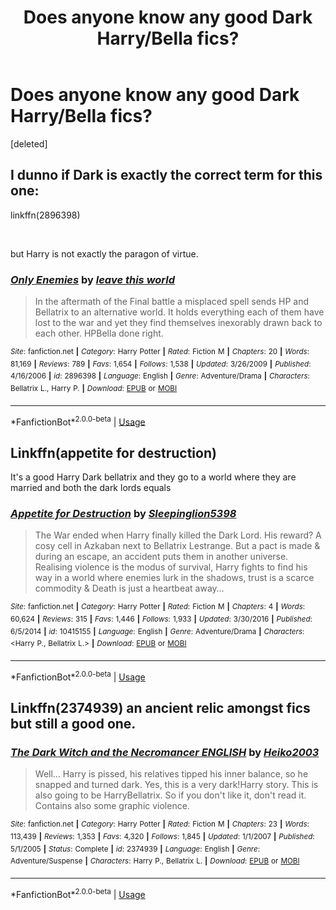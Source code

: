 #+TITLE: Does anyone know any good Dark Harry/Bella fics?

* Does anyone know any good Dark Harry/Bella fics?
:PROPERTIES:
:Score: 5
:DateUnix: 1553363595.0
:DateShort: 2019-Mar-23
:FlairText: Fic Search
:END:
[deleted]


** I dunno if Dark is exactly the correct term for this one:

linkffn(2896398)

​

but Harry is not exactly the paragon of virtue.
:PROPERTIES:
:Author: muleGwent
:Score: 5
:DateUnix: 1553368827.0
:DateShort: 2019-Mar-23
:END:

*** [[https://www.fanfiction.net/s/2896398/1/][*/Only Enemies/*]] by [[https://www.fanfiction.net/u/1027609/leave-this-world][/leave this world/]]

#+begin_quote
  In the aftermath of the Final battle a misplaced spell sends HP and Bellatrix to an alternative world. It holds everything each of them have lost to the war and yet they find themselves inexorably drawn back to each other. HPBella done right.
#+end_quote

^{/Site/:} ^{fanfiction.net} ^{*|*} ^{/Category/:} ^{Harry} ^{Potter} ^{*|*} ^{/Rated/:} ^{Fiction} ^{M} ^{*|*} ^{/Chapters/:} ^{20} ^{*|*} ^{/Words/:} ^{81,169} ^{*|*} ^{/Reviews/:} ^{789} ^{*|*} ^{/Favs/:} ^{1,654} ^{*|*} ^{/Follows/:} ^{1,538} ^{*|*} ^{/Updated/:} ^{3/26/2009} ^{*|*} ^{/Published/:} ^{4/16/2006} ^{*|*} ^{/id/:} ^{2896398} ^{*|*} ^{/Language/:} ^{English} ^{*|*} ^{/Genre/:} ^{Adventure/Drama} ^{*|*} ^{/Characters/:} ^{Bellatrix} ^{L.,} ^{Harry} ^{P.} ^{*|*} ^{/Download/:} ^{[[http://www.ff2ebook.com/old/ffn-bot/index.php?id=2896398&source=ff&filetype=epub][EPUB]]} ^{or} ^{[[http://www.ff2ebook.com/old/ffn-bot/index.php?id=2896398&source=ff&filetype=mobi][MOBI]]}

--------------

*FanfictionBot*^{2.0.0-beta} | [[https://github.com/tusing/reddit-ffn-bot/wiki/Usage][Usage]]
:PROPERTIES:
:Author: FanfictionBot
:Score: 1
:DateUnix: 1553368840.0
:DateShort: 2019-Mar-23
:END:


** Linkffn(appetite for destruction)

It's a good Harry Dark bellatrix and they go to a world where they are married and both the dark lords equals
:PROPERTIES:
:Author: ThreePros
:Score: 2
:DateUnix: 1553370723.0
:DateShort: 2019-Mar-24
:END:

*** [[https://www.fanfiction.net/s/10415155/1/][*/Appetite for Destruction/*]] by [[https://www.fanfiction.net/u/4551585/Sleepinglion5398][/Sleepinglion5398/]]

#+begin_quote
  The War ended when Harry finally killed the Dark Lord. His reward? A cosy cell in Azkaban next to Bellatrix Lestrange. But a pact is made & during an escape, an accident puts them in another universe. Realising violence is the modus of survival, Harry fights to find his way in a world where enemies lurk in the shadows, trust is a scarce commodity & Death is just a heartbeat away...
#+end_quote

^{/Site/:} ^{fanfiction.net} ^{*|*} ^{/Category/:} ^{Harry} ^{Potter} ^{*|*} ^{/Rated/:} ^{Fiction} ^{M} ^{*|*} ^{/Chapters/:} ^{4} ^{*|*} ^{/Words/:} ^{60,624} ^{*|*} ^{/Reviews/:} ^{315} ^{*|*} ^{/Favs/:} ^{1,446} ^{*|*} ^{/Follows/:} ^{1,933} ^{*|*} ^{/Updated/:} ^{3/30/2016} ^{*|*} ^{/Published/:} ^{6/5/2014} ^{*|*} ^{/id/:} ^{10415155} ^{*|*} ^{/Language/:} ^{English} ^{*|*} ^{/Genre/:} ^{Adventure/Drama} ^{*|*} ^{/Characters/:} ^{<Harry} ^{P.,} ^{Bellatrix} ^{L.>} ^{*|*} ^{/Download/:} ^{[[http://www.ff2ebook.com/old/ffn-bot/index.php?id=10415155&source=ff&filetype=epub][EPUB]]} ^{or} ^{[[http://www.ff2ebook.com/old/ffn-bot/index.php?id=10415155&source=ff&filetype=mobi][MOBI]]}

--------------

*FanfictionBot*^{2.0.0-beta} | [[https://github.com/tusing/reddit-ffn-bot/wiki/Usage][Usage]]
:PROPERTIES:
:Author: FanfictionBot
:Score: 1
:DateUnix: 1553370740.0
:DateShort: 2019-Mar-24
:END:


** Linkffn(2374939) an ancient relic amongst fics but still a good one.
:PROPERTIES:
:Author: PraecepsWoW
:Score: 1
:DateUnix: 1553423843.0
:DateShort: 2019-Mar-24
:END:

*** [[https://www.fanfiction.net/s/2374939/1/][*/The Dark Witch and the Necromancer ENGLISH/*]] by [[https://www.fanfiction.net/u/547774/Heiko2003][/Heiko2003/]]

#+begin_quote
  Well... Harry is pissed, his relatives tipped his inner balance, so he snapped and turned dark. Yes, this is a very dark!Harry story. This is also going to be HarryBellatrix. So if you don't like it, don't read it. Contains also some graphic violence.
#+end_quote

^{/Site/:} ^{fanfiction.net} ^{*|*} ^{/Category/:} ^{Harry} ^{Potter} ^{*|*} ^{/Rated/:} ^{Fiction} ^{M} ^{*|*} ^{/Chapters/:} ^{23} ^{*|*} ^{/Words/:} ^{113,439} ^{*|*} ^{/Reviews/:} ^{1,353} ^{*|*} ^{/Favs/:} ^{4,320} ^{*|*} ^{/Follows/:} ^{1,845} ^{*|*} ^{/Updated/:} ^{1/1/2007} ^{*|*} ^{/Published/:} ^{5/1/2005} ^{*|*} ^{/Status/:} ^{Complete} ^{*|*} ^{/id/:} ^{2374939} ^{*|*} ^{/Language/:} ^{English} ^{*|*} ^{/Genre/:} ^{Adventure/Suspense} ^{*|*} ^{/Characters/:} ^{Harry} ^{P.,} ^{Bellatrix} ^{L.} ^{*|*} ^{/Download/:} ^{[[http://www.ff2ebook.com/old/ffn-bot/index.php?id=2374939&source=ff&filetype=epub][EPUB]]} ^{or} ^{[[http://www.ff2ebook.com/old/ffn-bot/index.php?id=2374939&source=ff&filetype=mobi][MOBI]]}

--------------

*FanfictionBot*^{2.0.0-beta} | [[https://github.com/tusing/reddit-ffn-bot/wiki/Usage][Usage]]
:PROPERTIES:
:Author: FanfictionBot
:Score: 1
:DateUnix: 1553423862.0
:DateShort: 2019-Mar-24
:END:
